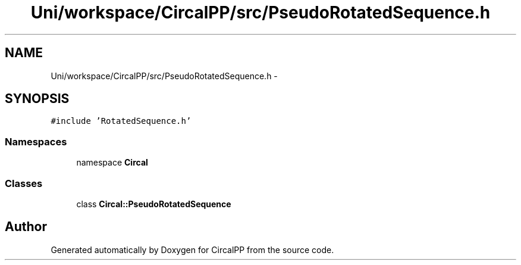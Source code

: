 .TH "Uni/workspace/CircalPP/src/PseudoRotatedSequence.h" 3 "24 Feb 2008" "Version 0.1" "CircalPP" \" -*- nroff -*-
.ad l
.nh
.SH NAME
Uni/workspace/CircalPP/src/PseudoRotatedSequence.h \- 
.SH SYNOPSIS
.br
.PP
\fC#include 'RotatedSequence.h'\fP
.br

.SS "Namespaces"

.in +1c
.ti -1c
.RI "namespace \fBCircal\fP"
.br
.in -1c
.SS "Classes"

.in +1c
.ti -1c
.RI "class \fBCircal::PseudoRotatedSequence\fP"
.br
.in -1c
.SH "Author"
.PP 
Generated automatically by Doxygen for CircalPP from the source code.
